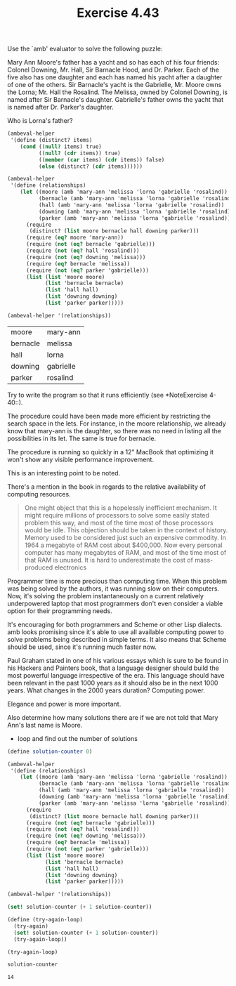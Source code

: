 #+Title: Exercise 4.43

Use the `amb' evaluator to solve the following puzzle:

     Mary Ann Moore's father has a yacht and so has each of his
     four friends: Colonel Downing, Mr. Hall, Sir Barnacle Hood,
     and Dr. Parker. Each of the five also has one daughter and
     each has named his yacht after a daughter of one of the
     others. Sir Barnacle's yacht is the Gabrielle, Mr. Moore
     owns the Lorna; Mr. Hall the Rosalind. The Melissa, owned by
     Colonel Downing, is named after Sir Barnacle's daughter.
     Gabrielle's father owns the yacht that is named after Dr.
     Parker's daughter. 

**** Who is Lorna's father?
#+BEGIN_SRC scheme :session 4-43 :exports none :results output silent
  (add-to-load-path (dirname "./"))

  (load "./ambeval.scm")
#+END_SRC

#+BEGIN_SRC scheme :session 4-43 :exports both
  (ambeval-helper
   '(define (distinct? items)
      (cond ((null? items) true)
            ((null? (cdr items)) true)
            ((member (car items) (cdr items)) false)
            (else (distinct? (cdr items))))))

  (ambeval-helper
   '(define (relationships)
      (let ((moore (amb 'mary-ann 'melissa 'lorna 'gabrielle 'rosalind))
            (bernacle (amb 'mary-ann 'melissa 'lorna 'gabrielle 'rosalind))
            (hall (amb 'mary-ann 'melissa 'lorna 'gabrielle 'rosalind))
            (downing (amb 'mary-ann 'melissa 'lorna 'gabrielle 'rosalind))
            (parker (amb 'mary-ann 'melissa 'lorna 'gabrielle 'rosalind)))
        (require
         (distinct? (list moore bernacle hall downing parker)))
        (require (eq? moore 'mary-ann))
        (require (not (eq? bernacle 'gabrielle)))
        (require (not (eq? hall 'rosalind)))
        (require (not (eq? downing 'melissa)))
        (require (eq? bernacle 'melissa))
        (require (not (eq? parker 'gabrielle)))
        (list (list 'moore moore)
              (list 'bernacle bernacle)
              (list 'hall hall)
              (list 'downing downing)
              (list 'parker parker)))))

  (ambeval-helper '(relationships))
#+END_SRC

#+RESULTS:
| moore    | mary-ann  |
| bernacle | melissa   |
| hall     | lorna     |
| downing  | gabrielle |
| parker   | rosalind  |

**** Try to write the program so that it runs efficiently (see *NoteExercise 4-40::). 

The procedure could have been made more efficient by restricting the search space in the lets.
For instance, in the moore relationship, we already know that mary-ann is the daughter, so there was no need in listing all the possibilities in its let. The same is true for bernacle.

The procedure is running so quickly in a 12" MacBook that optimizing it won't show any visible performance improvement.

This is an interesting point to be noted.

There's a mention in the book in regards to the relative availability of computing resources.

#+BEGIN_QUOTE
One might object that this is a hopelessly inefficient
mechanism. It might require millions of processors to solve some
easily stated problem this way, and most of the time most of those
processors would be idle. This objection should be taken in the
context of history. Memory used to be considered just such an
expensive commodity. In 1964 a megabyte of RAM cost about $400,000.
Now every personal computer has many megabytes of RAM, and most of the
time most of that RAM is unused. It is hard to underestimate the cost
of mass-produced electronics
#+END_QUOTE

Programmer time is more precious than computing time. When this problem was being solved by the authors, it was running slow on their computers. Now, it's solving the problem instantaneously on a current relatively underpowered laptop that most programmers don't even consider a viable option for their programming needs.

It's encouraging for both programmers and Scheme or other Lisp dialects. amb looks promising since it's able to use all available computing power to solve problems being described in simple terms. It also means that Scheme should be used, since it's running much faster now.

Paul Graham stated in one of his various essays which is sure to be found in his Hackers and Painters book, that a language designer should build the most powerful language irrespective of the era. This language should have been relevant in the past 1000 years as it should also be in the next 1000 years. What changes in the 2000 years duration? Computing power.  

Elegance and power is more important.

**** Also determine how many solutions there are if we are not told that Mary Ann's last name is Moore.

- loop and find out the number of solutions

#+BEGIN_SRC scheme :session 4-43
    (define solution-counter 0)

    (ambeval-helper
     '(define (relationships)
        (let ((moore (amb 'mary-ann 'melissa 'lorna 'gabrielle 'rosalind))
              (bernacle (amb 'mary-ann 'melissa 'lorna 'gabrielle 'rosalind))
              (hall (amb 'mary-ann 'melissa 'lorna 'gabrielle 'rosalind))
              (downing (amb 'mary-ann 'melissa 'lorna 'gabrielle 'rosalind))
              (parker (amb 'mary-ann 'melissa 'lorna 'gabrielle 'rosalind)))
          (require
           (distinct? (list moore bernacle hall downing parker)))
          (require (not (eq? bernacle 'gabrielle)))
          (require (not (eq? hall 'rosalind)))
          (require (not (eq? downing 'melissa)))
          (require (eq? bernacle 'melissa))
          (require (not (eq? parker 'gabrielle)))
          (list (list 'moore moore)
                (list 'bernacle bernacle)
                (list 'hall hall)
                (list 'downing downing)
                (list 'parker parker)))))

    (ambeval-helper '(relationships))

    (set! solution-counter (+ 1 solution-counter))

    (define (try-again-loop)
      (try-again)
      (set! solution-counter (+ 1 solution-counter))
      (try-again-loop))

    (try-again-loop)
#+END_SRC

#+BEGIN_SRC scheme :session 4-43 :exports both
  solution-counter
#+END_SRC

#+RESULTS:
: 14
